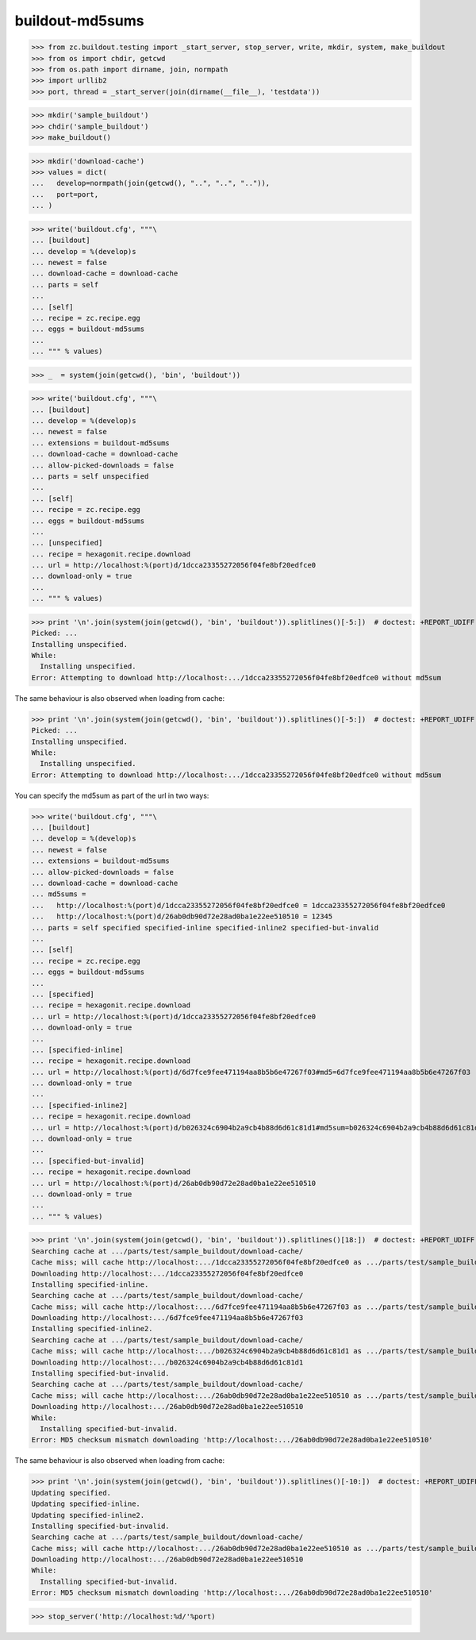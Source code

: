 buildout-md5sums
================

>>> from zc.buildout.testing import _start_server, stop_server, write, mkdir, system, make_buildout
>>> from os import chdir, getcwd
>>> from os.path import dirname, join, normpath
>>> import urllib2
>>> port, thread = _start_server(join(dirname(__file__), 'testdata'))

>>> mkdir('sample_buildout')
>>> chdir('sample_buildout')
>>> make_buildout()

>>> mkdir('download-cache')
>>> values = dict(
...   develop=normpath(join(getcwd(), "..", "..", "..")),
...   port=port,
... )

>>> write('buildout.cfg', """\
... [buildout]
... develop = %(develop)s
... newest = false
... download-cache = download-cache
... parts = self
...
... [self]
... recipe = zc.recipe.egg
... eggs = buildout-md5sums
...
... """ % values)

>>> _  = system(join(getcwd(), 'bin', 'buildout'))

>>> write('buildout.cfg', """\
... [buildout]
... develop = %(develop)s
... newest = false
... extensions = buildout-md5sums
... download-cache = download-cache
... allow-picked-downloads = false
... parts = self unspecified
...
... [self]
... recipe = zc.recipe.egg
... eggs = buildout-md5sums
...
... [unspecified]
... recipe = hexagonit.recipe.download
... url = http://localhost:%(port)d/1dcca23355272056f04fe8bf20edfce0
... download-only = true
...
... """ % values)

>>> print '\n'.join(system(join(getcwd(), 'bin', 'buildout')).splitlines()[-5:])  # doctest: +REPORT_UDIFF
Picked: ...
Installing unspecified.
While:
  Installing unspecified.
Error: Attempting to download http://localhost:.../1dcca23355272056f04fe8bf20edfce0 without md5sum

The same behaviour is also observed when loading from cache:

>>> print '\n'.join(system(join(getcwd(), 'bin', 'buildout')).splitlines()[-5:])  # doctest: +REPORT_UDIFF
Picked: ...
Installing unspecified.
While:
  Installing unspecified.
Error: Attempting to download http://localhost:.../1dcca23355272056f04fe8bf20edfce0 without md5sum

You can specify the md5sum as part of the url in two ways:

>>> write('buildout.cfg', """\
... [buildout]
... develop = %(develop)s
... newest = false
... extensions = buildout-md5sums
... allow-picked-downloads = false
... download-cache = download-cache
... md5sums =
...   http://localhost:%(port)d/1dcca23355272056f04fe8bf20edfce0 = 1dcca23355272056f04fe8bf20edfce0
...   http://localhost:%(port)d/26ab0db90d72e28ad0ba1e22ee510510 = 12345
... parts = self specified specified-inline specified-inline2 specified-but-invalid
...
... [self]
... recipe = zc.recipe.egg
... eggs = buildout-md5sums
...
... [specified]
... recipe = hexagonit.recipe.download
... url = http://localhost:%(port)d/1dcca23355272056f04fe8bf20edfce0
... download-only = true
...
... [specified-inline]
... recipe = hexagonit.recipe.download
... url = http://localhost:%(port)d/6d7fce9fee471194aa8b5b6e47267f03#md5=6d7fce9fee471194aa8b5b6e47267f03
... download-only = true
...
... [specified-inline2]
... recipe = hexagonit.recipe.download
... url = http://localhost:%(port)d/b026324c6904b2a9cb4b88d6d61c81d1#md5sum=b026324c6904b2a9cb4b88d6d61c81d1
... download-only = true
...
... [specified-but-invalid]
... recipe = hexagonit.recipe.download
... url = http://localhost:%(port)d/26ab0db90d72e28ad0ba1e22ee510510
... download-only = true
...
... """ % values)

>>> print '\n'.join(system(join(getcwd(), 'bin', 'buildout')).splitlines()[18:])  # doctest: +REPORT_UDIFF
Searching cache at .../parts/test/sample_buildout/download-cache/
Cache miss; will cache http://localhost:.../1dcca23355272056f04fe8bf20edfce0 as .../parts/test/sample_buildout/download-cache/...
Downloading http://localhost:.../1dcca23355272056f04fe8bf20edfce0
Installing specified-inline.
Searching cache at .../parts/test/sample_buildout/download-cache/
Cache miss; will cache http://localhost:.../6d7fce9fee471194aa8b5b6e47267f03 as .../parts/test/sample_buildout/download-cache/...
Downloading http://localhost:.../6d7fce9fee471194aa8b5b6e47267f03
Installing specified-inline2.
Searching cache at .../parts/test/sample_buildout/download-cache/
Cache miss; will cache http://localhost:.../b026324c6904b2a9cb4b88d6d61c81d1 as .../parts/test/sample_buildout/download-cache/...
Downloading http://localhost:.../b026324c6904b2a9cb4b88d6d61c81d1
Installing specified-but-invalid.
Searching cache at .../parts/test/sample_buildout/download-cache/
Cache miss; will cache http://localhost:.../26ab0db90d72e28ad0ba1e22ee510510 as .../parts/test/sample_buildout/download-cache/...
Downloading http://localhost:.../26ab0db90d72e28ad0ba1e22ee510510
While:
  Installing specified-but-invalid.
Error: MD5 checksum mismatch downloading 'http://localhost:.../26ab0db90d72e28ad0ba1e22ee510510'


The same behaviour is also observed when loading from cache:

>>> print '\n'.join(system(join(getcwd(), 'bin', 'buildout')).splitlines()[-10:])  # doctest: +REPORT_UDIFF
Updating specified.
Updating specified-inline.
Updating specified-inline2.
Installing specified-but-invalid.
Searching cache at .../parts/test/sample_buildout/download-cache/
Cache miss; will cache http://localhost:.../26ab0db90d72e28ad0ba1e22ee510510 as .../parts/test/sample_buildout/download-cache/...
Downloading http://localhost:.../26ab0db90d72e28ad0ba1e22ee510510
While:
  Installing specified-but-invalid.
Error: MD5 checksum mismatch downloading 'http://localhost:.../26ab0db90d72e28ad0ba1e22ee510510'


>>> stop_server('http://localhost:%d/'%port)

